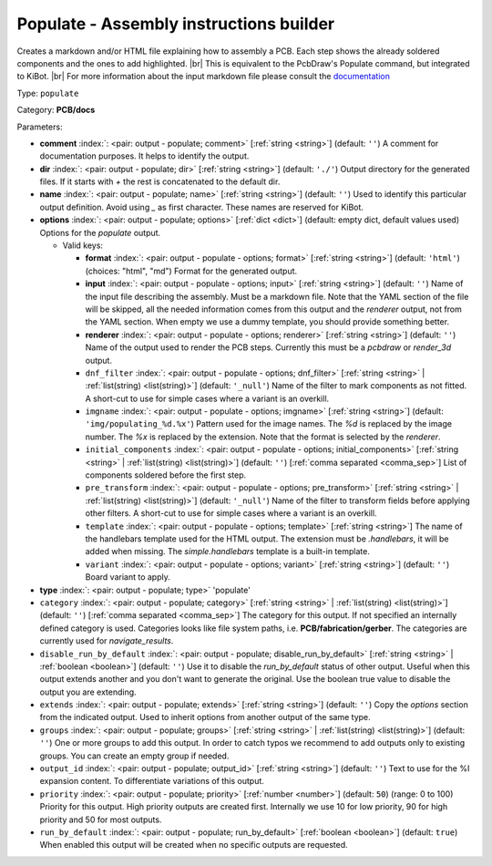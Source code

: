 .. Automatically generated by KiBot, please don't edit this file

.. index::
   pair: Populate - Assembly instructions builder; populate

Populate - Assembly instructions builder
~~~~~~~~~~~~~~~~~~~~~~~~~~~~~~~~~~~~~~~~

Creates a markdown and/or HTML file explaining how to assembly a PCB.
Each step shows the already soldered components and the ones to add highlighted. |br|
This is equivalent to the PcbDraw's Populate command, but integrated to KiBot. |br|
For more information about the input markdown file please consult the
`documentation <docs/populate.md>`__

Type: ``populate``

Category: **PCB/docs**

Parameters:

-  **comment** :index:`: <pair: output - populate; comment>` [:ref:`string <string>`] (default: ``''``) A comment for documentation purposes. It helps to identify the output.
-  **dir** :index:`: <pair: output - populate; dir>` [:ref:`string <string>`] (default: ``'./'``) Output directory for the generated files.
   If it starts with `+` the rest is concatenated to the default dir.
-  **name** :index:`: <pair: output - populate; name>` [:ref:`string <string>`] (default: ``''``) Used to identify this particular output definition.
   Avoid using `_` as first character. These names are reserved for KiBot.
-  **options** :index:`: <pair: output - populate; options>` [:ref:`dict <dict>`] (default: empty dict, default values used) Options for the `populate` output.

   -  Valid keys:

      -  **format** :index:`: <pair: output - populate - options; format>` [:ref:`string <string>`] (default: ``'html'``) (choices: "html", "md") Format for the generated output.
      -  **input** :index:`: <pair: output - populate - options; input>` [:ref:`string <string>`] (default: ``''``) Name of the input file describing the assembly. Must be a markdown file.
         Note that the YAML section of the file will be skipped, all the needed information
         comes from this output and the `renderer` output, not from the YAML section.
         When empty we use a dummy template, you should provide something better.
      -  **renderer** :index:`: <pair: output - populate - options; renderer>` [:ref:`string <string>`] (default: ``''``) Name of the output used to render the PCB steps.
         Currently this must be a `pcbdraw` or `render_3d` output.
      -  ``dnf_filter`` :index:`: <pair: output - populate - options; dnf_filter>` [:ref:`string <string>` | :ref:`list(string) <list(string)>`] (default: ``'_null'``) Name of the filter to mark components as not fitted.
         A short-cut to use for simple cases where a variant is an overkill.

      -  ``imgname`` :index:`: <pair: output - populate - options; imgname>` [:ref:`string <string>`] (default: ``'img/populating_%d.%x'``) Pattern used for the image names. The `%d` is replaced by the image number.
         The `%x` is replaced by the extension. Note that the format is selected by the
         `renderer`.
      -  ``initial_components`` :index:`: <pair: output - populate - options; initial_components>` [:ref:`string <string>` | :ref:`list(string) <list(string)>`] (default: ``''``) [:ref:`comma separated <comma_sep>`] List of components soldered before the first step.

      -  ``pre_transform`` :index:`: <pair: output - populate - options; pre_transform>` [:ref:`string <string>` | :ref:`list(string) <list(string)>`] (default: ``'_null'``) Name of the filter to transform fields before applying other filters.
         A short-cut to use for simple cases where a variant is an overkill.

      -  ``template`` :index:`: <pair: output - populate - options; template>` [:ref:`string <string>`] The name of the handlebars template used for the HTML output.
         The extension must be `.handlebars`, it will be added when missing.
         The `simple.handlebars` template is a built-in template.
      -  ``variant`` :index:`: <pair: output - populate - options; variant>` [:ref:`string <string>`] (default: ``''``) Board variant to apply.

-  **type** :index:`: <pair: output - populate; type>` 'populate'
-  ``category`` :index:`: <pair: output - populate; category>` [:ref:`string <string>` | :ref:`list(string) <list(string)>`] (default: ``''``) [:ref:`comma separated <comma_sep>`] The category for this output. If not specified an internally defined
   category is used.
   Categories looks like file system paths, i.e. **PCB/fabrication/gerber**.
   The categories are currently used for `navigate_results`.

-  ``disable_run_by_default`` :index:`: <pair: output - populate; disable_run_by_default>` [:ref:`string <string>` | :ref:`boolean <boolean>`] (default: ``''``) Use it to disable the `run_by_default` status of other output.
   Useful when this output extends another and you don't want to generate the original.
   Use the boolean true value to disable the output you are extending.
-  ``extends`` :index:`: <pair: output - populate; extends>` [:ref:`string <string>`] (default: ``''``) Copy the `options` section from the indicated output.
   Used to inherit options from another output of the same type.
-  ``groups`` :index:`: <pair: output - populate; groups>` [:ref:`string <string>` | :ref:`list(string) <list(string)>`] (default: ``''``) One or more groups to add this output. In order to catch typos
   we recommend to add outputs only to existing groups. You can create an empty group if
   needed.

-  ``output_id`` :index:`: <pair: output - populate; output_id>` [:ref:`string <string>`] (default: ``''``) Text to use for the %I expansion content. To differentiate variations of this output.
-  ``priority`` :index:`: <pair: output - populate; priority>` [:ref:`number <number>`] (default: ``50``) (range: 0 to 100) Priority for this output. High priority outputs are created first.
   Internally we use 10 for low priority, 90 for high priority and 50 for most outputs.
-  ``run_by_default`` :index:`: <pair: output - populate; run_by_default>` [:ref:`boolean <boolean>`] (default: ``true``) When enabled this output will be created when no specific outputs are requested.

